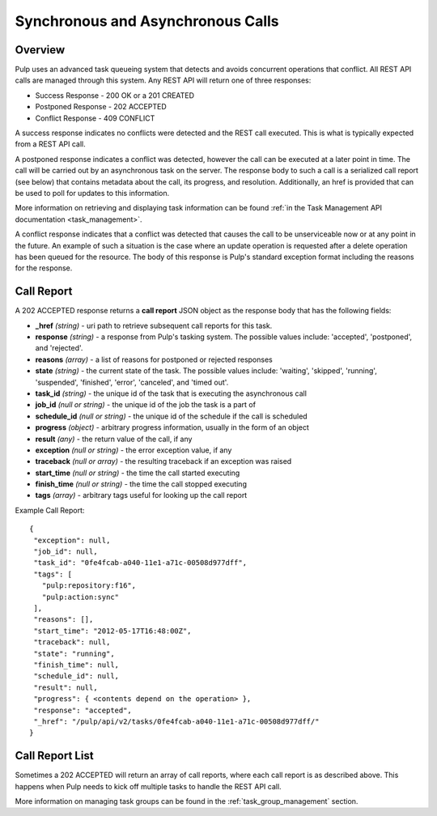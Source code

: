 Synchronous and Asynchronous Calls
==================================

Overview
--------

Pulp uses an advanced task queueing system that detects and avoids concurrent
operations that conflict. All REST API calls are managed through this system.
Any REST API will return one of three responses:

* Success Response - 200 OK or a 201 CREATED
* Postponed Response - 202 ACCEPTED
* Conflict Response - 409 CONFLICT

A success response indicates no conflicts were detected and the REST call
executed. This is what is typically expected from a REST API call.

A postponed response indicates a conflict was detected, however the call can be
executed at a later point in time. The call will be carried out by an
asynchronous task on the server. The response body to such a call is a
serialized call report (see below) that contains metadata about the call,
its progress, and resolution. Additionally, an href is provided that can be used
to poll for updates to this information.

More information on retrieving and displaying task information can be found
:ref:`in the Task Management API documentation <task_management>`.

A conflict response indicates that a conflict was detected that causes the call to
be unserviceable now or at any point in the future. An example of such a situation
is the case where an update operation is requested after a delete operation has
been queued for the resource. The body of this response is Pulp's standard
exception format including the reasons for the response.

.. _call_report:

Call Report
-----------

A 202 ACCEPTED response returns a **call report** JSON object as the response body
that has the following fields:

* **_href** *(string)* - uri path to retrieve subsequent call reports for this task.
* **response** *(string)* - a response from Pulp's tasking system. The possible values include: 'accepted', 'postponed', and 'rejected'.
* **reasons** *(array)* - a list of reasons for postponed or rejected responses
* **state** *(string)* - the current state of the task. The possible values include: 'waiting', 'skipped', 'running', 'suspended', 'finished', 'error', 'canceled', and 'timed out'.
* **task_id** *(string)* - the unique id of the task that is executing the asynchronous call
* **job_id** *(null or string)* - the unique id of the job the task is a part of
* **schedule_id** *(null or string)* - the unique id of the schedule if the call is scheduled
* **progress** *(object)* - arbitrary progress information, usually in the form of an object
* **result** *(any)* - the return value of the call, if any
* **exception** *(null or string)* - the error exception value, if any
* **traceback** *(null or array)* - the resulting traceback if an exception was raised
* **start_time** *(null or string)* - the time the call started executing
* **finish_time** *(null or string)* - the time the call stopped executing
* **tags** *(array)* - arbitrary tags useful for looking up the call report

Example Call Report::

 {
  "exception": null,
  "job_id": null,
  "task_id": "0fe4fcab-a040-11e1-a71c-00508d977dff",
  "tags": [
    "pulp:repository:f16",
    "pulp:action:sync"
  ],
  "reasons": [],
  "start_time": "2012-05-17T16:48:00Z",
  "traceback": null,
  "state": "running",
  "finish_time": null,
  "schedule_id": null,
  "result": null,
  "progress": { <contents depend on the operation> },
  "response": "accepted",
  "_href": "/pulp/api/v2/tasks/0fe4fcab-a040-11e1-a71c-00508d977dff/"
 }


.. _call_report_array:

Call Report List
----------------

Sometimes a 202 ACCEPTED will return an array of call reports, where each call
report is as described above. This happens when Pulp needs to kick off multiple
tasks to handle the REST API call.

More information on managing task groups can be found in the
:ref:`task_group_management` section.
